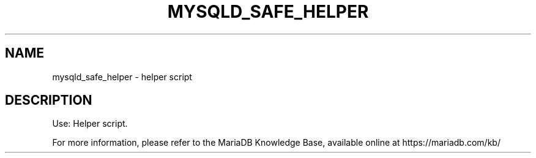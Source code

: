 '\" t
.\"
.TH "\FBMYSQLD_SAFE_HELPER\FR" "1" "28 March 2019" "MariaDB 10\&.4" "MariaDB Database System"
.\" -----------------------------------------------------------------
.\" * set default formatting
.\" -----------------------------------------------------------------
.\" disable hyphenation
.nh
.\" disable justification (adjust text to left margin only)
.ad l
.SH NAME
mysqld_safe_helper \- helper script
.SH DESCRIPTION
Use: Helper script\.
.PP
For more information, please refer to the MariaDB Knowledge Base, available online at https://mariadb.com/kb/
